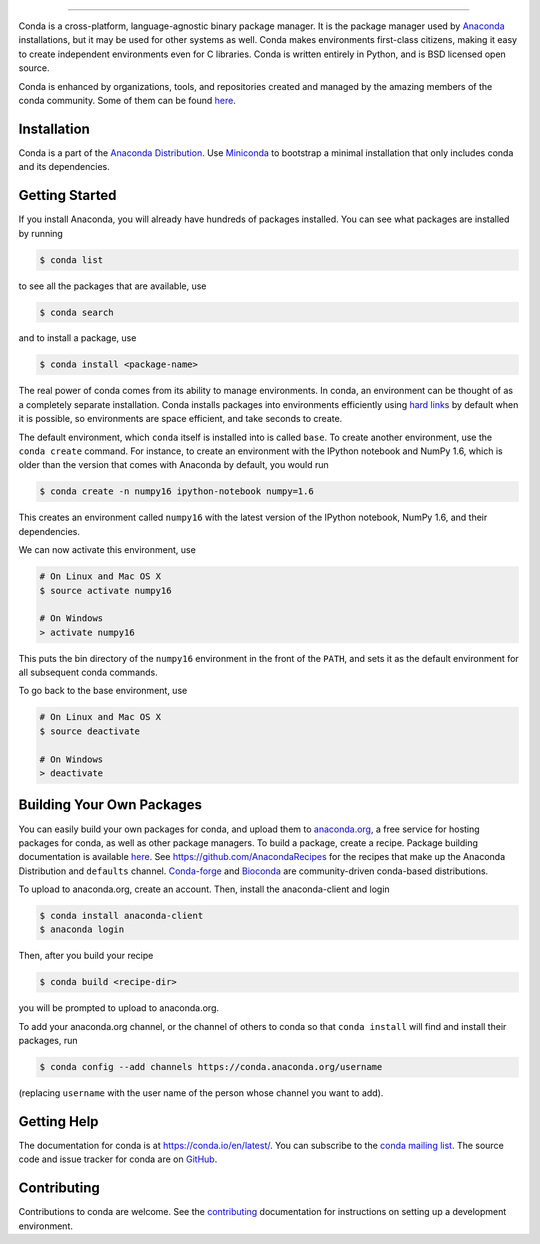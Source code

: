.. NOTE: This file serves both as the README on GitHub and the index.html for
   conda.pydata.org. If you update this file, be sure to cd to the web
   directory and run ``make html; make live``

.. image:: https://s3.amazonaws.com/conda-dev/conda_logo.svg
   :alt: Conda Logo

----------------------------------------

.. image:: https://github.com/conda/conda/actions/workflows/ci.yml/badge.svg
    :target: https://github.com/conda/conda/actions/workflows/ci.yml
    :alt: CI Tests (GitHub Actions)

.. image:: https://github.com/conda/conda/actions/workflows/ci-images.yml/badge.svg
    :target: https://github.com/conda/conda/actions/workflows/ci-images.yml
    :alt: CI Images (GitHub Actions)

.. image:: https://img.shields.io/codecov/c/github/conda/conda/master.svg?label=coverage
   :alt: Codecov Status
   :target: https://codecov.io/gh/conda/conda/branch/master

.. image:: https://img.shields.io/github/release/conda/conda.svg
   :alt: latest release version
   :target: https://github.com/conda/conda/releases

Conda is a cross-platform, language-agnostic binary package manager. It is the
package manager used by `Anaconda
<https://www.anaconda.com/distribution/>`_ installations, but it may be
used for other systems as well.  Conda makes environments first-class
citizens, making it easy to create independent environments even for C
libraries. Conda is written entirely in Python, and is BSD licensed open
source.

Conda is enhanced by organizations, tools, and repositories created and managed by
the amazing members of the conda community.  Some of them can be found
`here <https://github.com/conda/conda/wiki/Conda-Community>`_.


Installation
------------

Conda is a part of the `Anaconda Distribution <https://repo.anaconda.com>`_.
Use `Miniconda <https://conda.io/en/latest/miniconda.html>`_ to bootstrap a minimal installation
that only includes conda and its dependencies.


Getting Started
---------------

If you install Anaconda, you will already have hundreds of packages
installed.  You can see what packages are installed by running

.. code-block:: bash

   $ conda list

to see all the packages that are available, use

.. code-block:: bash

   $ conda search

and to install a package, use

.. code-block:: bash

   $ conda install <package-name>


The real power of conda comes from its ability to manage environments. In
conda, an environment can be thought of as a completely separate installation.
Conda installs packages into environments efficiently using `hard links
<https://en.wikipedia.org/wiki/Hard_link>`_ by default when it is possible, so
environments are space efficient, and take seconds to create.

The default environment, which ``conda`` itself is installed into is called
``base``.  To create another environment, use the ``conda create``
command. For instance, to create an environment with the IPython notebook and
NumPy 1.6, which is older than the version that comes with Anaconda by
default, you would run

.. code-block:: bash

   $ conda create -n numpy16 ipython-notebook numpy=1.6

This creates an environment called ``numpy16`` with the latest version of
the IPython notebook, NumPy 1.6, and their dependencies.

We can now activate this environment, use

.. code-block:: bash

   # On Linux and Mac OS X
   $ source activate numpy16

   # On Windows
   > activate numpy16

This puts the bin directory of the ``numpy16`` environment in the front of the
``PATH``, and sets it as the default environment for all subsequent conda commands.

To go back to the base environment, use

.. code-block:: bash

   # On Linux and Mac OS X
   $ source deactivate

   # On Windows
   > deactivate


Building Your Own Packages
--------------------------

You can easily build your own packages for conda, and upload them
to `anaconda.org <https://anaconda.org>`_, a free service for hosting
packages for conda, as well as other package managers.
To build a package, create a recipe. Package building documentation is available
`here <https://conda.io/projects/conda-build/en/latest/>`_.
See https://github.com/AnacondaRecipes for the recipes that make up the Anaconda Distribution
and ``defaults`` channel. `Conda-forge <https://conda-forge.org/feedstocks/>`_ and
`Bioconda <https://github.com/bioconda/bioconda-recipes>`_ are community-driven
conda-based distributions.

To upload to anaconda.org, create an account.  Then, install the
anaconda-client and login

.. code-block:: bash

   $ conda install anaconda-client
   $ anaconda login

Then, after you build your recipe

.. code-block:: bash

   $ conda build <recipe-dir>

you will be prompted to upload to anaconda.org.

To add your anaconda.org channel, or the channel of others to conda so
that ``conda install`` will find and install their packages, run

.. code-block:: bash

   $ conda config --add channels https://conda.anaconda.org/username

(replacing ``username`` with the user name of the person whose channel you want
to add).

Getting Help
------------

The documentation for conda is at https://conda.io/en/latest/. You can
subscribe to the `conda mailing list
<https://groups.google.com/a/continuum.io/forum/#!forum/conda>`_.  The source
code and issue tracker for conda are on `GitHub <https://github.com/conda/conda>`_.

Contributing
------------

.. image:: https://gitpod.io/button/open-in-gitpod.svg
   :alt: open in gitpod for one-click development
   :target: https://gitpod.io/#https://github.com/conda/conda

Contributions to conda are welcome. See the `contributing <CONTRIBUTING.md>`_ documentation
for instructions on setting up a development environment.

